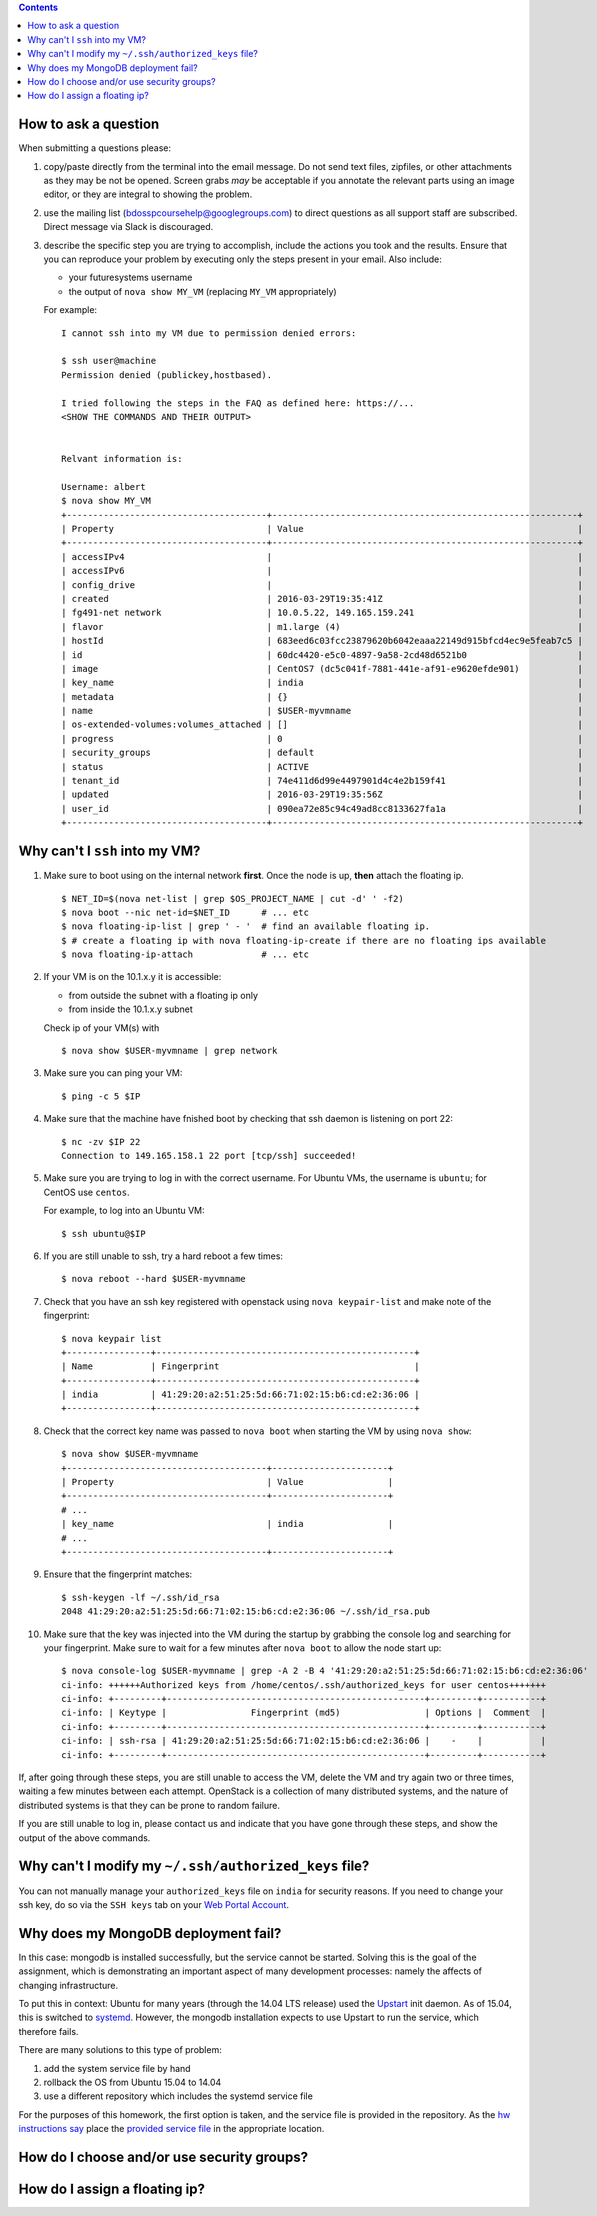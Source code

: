 .. contents:: :depth: 1


How to ask a question
=====================

When submitting a questions please:

#. copy/paste directly from the terminal into the email message.
   Do not send text files, zipfiles, or other attachments as they may be not be opened.
   Screen grabs *may* be acceptable if you annotate the relevant parts using an image editor, or they are integral to showing the problem.

#. use the mailing list (bdosspcoursehelp@googlegroups.com) to direct questions as all support staff are subscribed.
   Direct message via Slack is discouraged.

#. describe the specific step you are trying to accomplish, include the actions you took and the results.
   Ensure that you can reproduce your problem by executing only the steps present in your email.
   Also include:

   - your futuresystems username
   - the output of ``nova show MY_VM`` (replacing ``MY_VM`` appropriately)

   For example:

   ::

      I cannot ssh into my VM due to permission denied errors:

      $ ssh user@machine
      Permission denied (publickey,hostbased).

      I tried following the steps in the FAQ as defined here: https://...
      <SHOW THE COMMANDS AND THEIR OUTPUT> 


      Relvant information is:

      Username: albert
      $ nova show MY_VM
      +--------------------------------------+----------------------------------------------------------+
      | Property                             | Value                                                    |
      +--------------------------------------+----------------------------------------------------------+
      | accessIPv4                           |                                                          |
      | accessIPv6                           |                                                          |
      | config_drive                         |                                                          |
      | created                              | 2016-03-29T19:35:41Z                                     |
      | fg491-net network                    | 10.0.5.22, 149.165.159.241                               |
      | flavor                               | m1.large (4)                                             |
      | hostId                               | 683eed6c03fcc23879620b6042eaaa22149d915bfcd4ec9e5feab7c5 |
      | id                                   | 60dc4420-e5c0-4897-9a58-2cd48d6521b0                     |
      | image                                | CentOS7 (dc5c041f-7881-441e-af91-e9620efde901)           |
      | key_name                             | india                                                    |
      | metadata                             | {}                                                       |
      | name                                 | $USER-myvmname                                           |
      | os-extended-volumes:volumes_attached | []                                                       |
      | progress                             | 0                                                        |
      | security_groups                      | default                                                  |
      | status                               | ACTIVE                                                   |
      | tenant_id                            | 74e411d6d99e4497901d4c4e2b159f41                         |
      | updated                              | 2016-03-29T19:35:56Z                                     |
      | user_id                              | 090ea72e85c94c49ad8cc8133627fa1a                         |
      +--------------------------------------+----------------------------------------------------------+




Why can't I ``ssh`` into my VM?
===============================

#. Make sure to boot using on the internal network **first**. Once the node is up, **then** attach the floating ip.

   ::

      $ NET_ID=$(nova net-list | grep $OS_PROJECT_NAME | cut -d' ' -f2)
      $ nova boot --nic net-id=$NET_ID      # ... etc
      $ nova floating-ip-list | grep ' - '  # find an available floating ip.
      $ # create a floating ip with nova floating-ip-create if there are no floating ips available
      $ nova floating-ip-attach             # ... etc

#. If your VM is on the 10.1.x.y it is accessible:

   - from outside the subnet with a floating ip only
   - from inside the 10.1.x.y subnet

   Check ip of your VM(s) with

   ::

      $ nova show $USER-myvmname | grep network

#. Make sure you can ping your VM:

   ::

      $ ping -c 5 $IP

#. Make sure that the machine have fnished boot by checking that ssh daemon is listening on port 22:

   ::

      $ nc -zv $IP 22
      Connection to 149.165.158.1 22 port [tcp/ssh] succeeded!

#. Make sure you are trying to log in with the correct username.
   For Ubuntu VMs, the username is ``ubuntu``; for CentOS use ``centos``.

   For example, to log into an Ubuntu VM:

   ::

      $ ssh ubuntu@$IP

#. If you are still unable to ssh, try a hard reboot a few times:

   ::

      $ nova reboot --hard $USER-myvmname

#. Check that you have an ssh key registered with openstack using ``nova keypair-list`` and make note of the fingerprint:

   ::

      $ nova keypair list
      +----------------+-------------------------------------------------+
      | Name           | Fingerprint                                     |
      +----------------+-------------------------------------------------+
      | india          | 41:29:20:a2:51:25:5d:66:71:02:15:b6:cd:e2:36:06 |
      +----------------+-------------------------------------------------+

#. Check that the correct key name was passed to ``nova boot`` when starting the VM by using ``nova show``:

   ::

      $ nova show $USER-myvmname
      +--------------------------------------+----------------------+
      | Property                             | Value                |
      +--------------------------------------+----------------------+
      # ...
      | key_name                             | india                |
      # ...
      +--------------------------------------+----------------------+

#. Ensure that the fingerprint matches:

   ::

      $ ssh-keygen -lf ~/.ssh/id_rsa
      2048 41:29:20:a2:51:25:5d:66:71:02:15:b6:cd:e2:36:06 ~/.ssh/id_rsa.pub

#. Make sure that the key was injected into the VM during the startup by grabbing the console log and searching for your fingerprint. Make sure to wait for a few minutes after ``nova boot`` to allow the node start up:

  ::

     $ nova console-log $USER-myvmname | grep -A 2 -B 4 '41:29:20:a2:51:25:5d:66:71:02:15:b6:cd:e2:36:06'
     ci-info: ++++++Authorized keys from /home/centos/.ssh/authorized_keys for user centos+++++++
     ci-info: +---------+-------------------------------------------------+---------+-----------+
     ci-info: | Keytype |                Fingerprint (md5)                | Options |  Comment  |
     ci-info: +---------+-------------------------------------------------+---------+-----------+
     ci-info: | ssh-rsa | 41:29:20:a2:51:25:5d:66:71:02:15:b6:cd:e2:36:06 |    -    |           |
     ci-info: +---------+-------------------------------------------------+---------+-----------+

If, after going through these steps, you are still unable to access the VM, delete the VM and try again two or three times, waiting a few minutes between each attempt.
OpenStack is a collection of many distributed systems, and the nature of distributed systems is that they can be prone to random failure.

If you are still unable to log in, please contact us and indicate that you have gone through these steps, and show the output of the above commands.

Why can't I modify my ``~/.ssh/authorized_keys`` file?
======================================================

You can not manually manage your ``authorized_keys`` file on ``india`` for security reasons.
If you need to change your ssh key, do so via the ``SSH keys`` tab on your `Web Portal Account <https://portal.futuresystems.org/user>`_.

Why does my MongoDB deployment fail?
====================================

In this case: mongodb is installed successfully, but the service cannot be started.
Solving this is the goal of the assignment, which is demonstrating an important aspect of many development processes: namely the affects of changing infrastructure.

To put this in context: Ubuntu for many years (through the 14.04 LTS release) used the `Upstart`_ init daemon.
As of 15.04, this is switched to `systemd`_.
However, the mongodb installation expects to use Upstart to run the service, which therefore fails.

There are many solutions to this type of problem:

#. add the system service file by hand

#. rollback the OS from Ubuntu 15.04 to 14.04

#. use a different repository which includes the systemd service file

For the purposes of this homework, the first option is taken, and the service file is provided in the repository.
As the `hw instructions say <https://github.iu.edu/bdossp-sp16/assignments/tree/hw5#hw5-tasks>`_ place the `provided service file <https://github.iu.edu/bdossp-sp16/assignments/blob/hw5/mongodb.service.j2>`_ in the appropriate location.


.. _Upstart: http://upstart.ubuntu.com/
.. _systemd: https://freedesktop.org/wiki/Software/systemd/




How do I choose and/or use security groups?
===========================================

How do I assign a floating ip?
==============================


